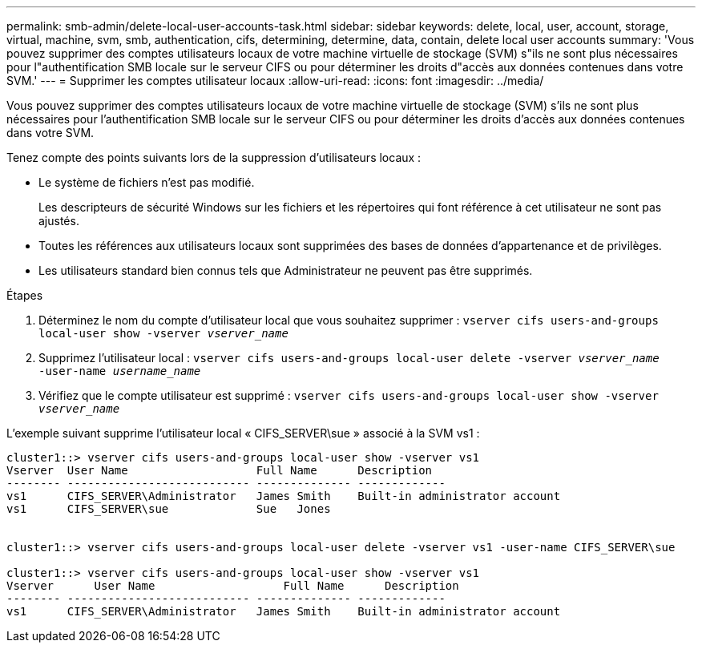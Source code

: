 ---
permalink: smb-admin/delete-local-user-accounts-task.html 
sidebar: sidebar 
keywords: delete, local, user, account, storage, virtual, machine, svm, smb, authentication, cifs, determining, determine, data, contain, delete local user accounts 
summary: 'Vous pouvez supprimer des comptes utilisateurs locaux de votre machine virtuelle de stockage (SVM) s"ils ne sont plus nécessaires pour l"authentification SMB locale sur le serveur CIFS ou pour déterminer les droits d"accès aux données contenues dans votre SVM.' 
---
= Supprimer les comptes utilisateur locaux
:allow-uri-read: 
:icons: font
:imagesdir: ../media/


[role="lead"]
Vous pouvez supprimer des comptes utilisateurs locaux de votre machine virtuelle de stockage (SVM) s'ils ne sont plus nécessaires pour l'authentification SMB locale sur le serveur CIFS ou pour déterminer les droits d'accès aux données contenues dans votre SVM.

Tenez compte des points suivants lors de la suppression d'utilisateurs locaux :

* Le système de fichiers n'est pas modifié.
+
Les descripteurs de sécurité Windows sur les fichiers et les répertoires qui font référence à cet utilisateur ne sont pas ajustés.

* Toutes les références aux utilisateurs locaux sont supprimées des bases de données d'appartenance et de privilèges.
* Les utilisateurs standard bien connus tels que Administrateur ne peuvent pas être supprimés.


.Étapes
. Déterminez le nom du compte d'utilisateur local que vous souhaitez supprimer : `vserver cifs users-and-groups local-user show -vserver _vserver_name_`
. Supprimez l'utilisateur local : `vserver cifs users-and-groups local-user delete -vserver _vserver_name_ ‑user-name _username_name_`
. Vérifiez que le compte utilisateur est supprimé : `vserver cifs users-and-groups local-user show -vserver _vserver_name_`


L'exemple suivant supprime l'utilisateur local « CIFS_SERVER\sue » associé à la SVM vs1 :

[listing]
----
cluster1::> vserver cifs users-and-groups local-user show -vserver vs1
Vserver  User Name                   Full Name      Description
-------- --------------------------- -------------- -------------
vs1      CIFS_SERVER\Administrator   James Smith    Built-in administrator account
vs1      CIFS_SERVER\sue             Sue   Jones


cluster1::> vserver cifs users-and-groups local-user delete -vserver vs1 -user-name CIFS_SERVER\sue

cluster1::> vserver cifs users-and-groups local-user show -vserver vs1
Vserver      User Name                   Full Name      Description
-------- --------------------------- -------------- -------------
vs1      CIFS_SERVER\Administrator   James Smith    Built-in administrator account
----